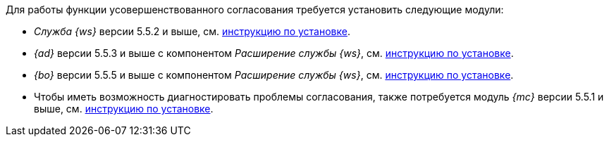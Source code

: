 // tag::feature[]
.Для работы функции усовершенствованного согласования требуется установить следующие модули:
* _Служба {ws}_ версии 5.5.2 и выше, см. xref:workerservice:admin:install.adoc[инструкцию по установке].
* _{ad}_ версии 5.5.3 и выше с компонентом _Расширение службы {ws}_, см. xref:approval:admin:install.adoc[инструкцию по установке].
* _{bo}_ версии 5.5.5 и выше с компонентом _Расширение службы {ws}_, см. xref:backoffice:admin:install.adoc[инструкцию по установке].
* Чтобы иметь возможность диагностировать проблемы согласования, также потребуется модуль _{mc}_ версии 5.5.1 и выше, см. xref:mgmtconsole:admin:install.adoc[инструкцию по установке].
// end::feature[]
